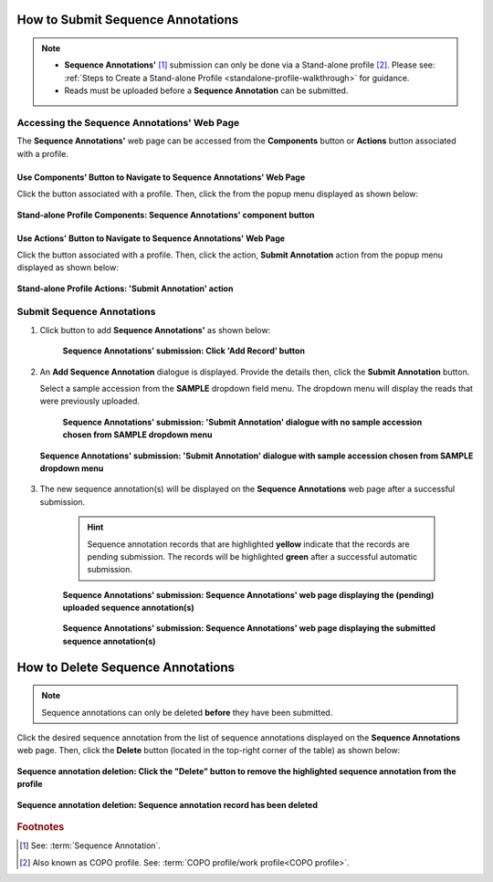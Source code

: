 .. _sequence-annotations:

===================================
How to Submit Sequence Annotations
===================================

.. note::

  * **Sequence Annotations'** [#f1]_ submission can only be done via a Stand-alone profile [#f2]_. Please see:
    :ref:`Steps to Create a Stand-alone Profile <standalone-profile-walkthrough>` for guidance.

  * Reads must be uploaded before a **Sequence Annotation** can be submitted.

.. seealso::

  * :ref:`How to Update Sequence Annotations <sequence-annotations-update>`
  * :ref:`How to Delete Sequence Annotations <sequence-annotations-deletion>`

.. raw:: html

   <hr>


Accessing the Sequence Annotations' Web Page
--------------------------------------------

The **Sequence Annotations'** web page can be accessed from the **Components** button or **Actions** button associated with a profile.

.. raw:: html

   <hr>

Use Components' Button to Navigate to Sequence Annotations' Web Page
~~~~~~~~~~~~~~~~~~~~~~~~~~~~~~~~~~~~~~~~~~~~~~~~~~~~~~~~~~~~~~~~~~~~~

Click the |profile-components-button| button associated with a profile. Then, click the  |sequence-annotations-component-button| from
the popup menu displayed as shown below:

.. figure:: /assets/images/profile/profile_standalone_profile_components_sequence_annotations.png
  :alt: Stand-alone Sequence Annotations' profile component
  :align: center
  :target: https://raw.githubusercontent.com/collaborative-open-plant-omics/Documentation/main/assets/images/profile/profile_standalone_profile_components_sequence_annotations.png
  :class: with-shadow with-border

  **Stand-alone Profile Components: Sequence Annotations' component button**

.. raw:: html

   <hr>

Use Actions' Button to Navigate to Sequence Annotations' Web Page
~~~~~~~~~~~~~~~~~~~~~~~~~~~~~~~~~~~~~~~~~~~~~~~~~~~~~~~~~~~~~~~~~~~~

Click the |profile-actions-button| button associated with a profile. Then, click the action, **Submit Annotation** action
from the popup menu displayed as shown below:

.. figure:: /assets/images/profile/profile_standalone_profile_actions_sequence_annotations.png
  :alt: Stand-alone Sequence Annotations' profile action
  :align: center
  :height: 70ex
  :target: https://raw.githubusercontent.com/collaborative-open-plant-omics/Documentation/main/assets/images/profile/profile_standalone_profile_actions_sequence_annotations.png
  :class: with-shadow with-border

  **Stand-alone Profile Actions: 'Submit Annotation' action**

.. raw:: html

   <hr>

Submit Sequence Annotations
----------------------------

#. Click |add-sequence-annotations-button| button to add **Sequence Annotations'** as shown below:

    .. figure:: /assets/images/sequence_annotations/sequence_annotations_pointer_to_add_annotations_button.png
      :alt: Pointer to 'Add Record' button
      :align: center
      :target: https://raw.githubusercontent.com/collaborative-open-plant-omics/Documentation/main/assets/images/sequence_annotations/sequence_annotations_pointer_to_add_annotations_button.png
      :class: with-shadow with-border

      **Sequence Annotations' submission: Click 'Add Record' button**

   .. raw:: html

      <br>

#. An **Add Sequence Annotation** dialogue is displayed. Provide the details then, click the **Submit Annotation**
   button.

   Select a sample accession from the **SAMPLE** dropdown field menu. The dropdown menu will display the reads that
   were previously uploaded.

    .. figure:: /assets/images/sequence_annotations/sequence_annotations_add_sequence_annotation_dialogue1.png
      :alt: Add Sequence Annotation dialogue with no sample accession chosen from SAMPLE dropdown menu
      :align: center
      :height: 70ex
      :target: https://raw.githubusercontent.com/collaborative-open-plant-omics/Documentation/main/assets/images/sequence_annotations/sequence_annotations_add_sequence_annotation_dialogue1.png
      :class: with-shadow with-border

      **Sequence Annotations' submission: 'Submit Annotation' dialogue with no sample accession chosen from SAMPLE dropdown menu**

   .. raw:: html

      <br>

   .. figure:: /assets/images/sequence_annotations/sequence_annotations_add_sequence_annotation_dialogue2.png
      :alt: Add Sequence Annotation dialogue with sample accession chosen from SAMPLE dropdown menu
      :align: center
      :height: 70ex
      :target: https://raw.githubusercontent.com/collaborative-open-plant-omics/Documentation/main/assets/images/sequence_annotations/sequence_annotations_add_sequence_annotation_dialogue2.png
      :class: with-shadow with-border

      **Sequence Annotations' submission: 'Submit Annotation' dialogue with sample accession chosen from SAMPLE dropdown menu**

   .. raw:: html

      <br>

#. The new sequence annotation(s) will be displayed on the **Sequence Annotations** web page after a successful submission.

    .. hint::

       Sequence annotation records that are highlighted **yellow** indicate that the records are pending submission. The
       records will be highlighted **green** after a successful automatic submission.

    .. figure:: /assets/images/sequence_annotations/sequence_annotations_uploaded1.png
      :alt: Sequence Annotation(s) pending submission
      :align: center
      :target: https://raw.githubusercontent.com/collaborative-open-plant-omics/Documentation/main/assets/images/sequence_annotations/sequence_annotations_uploaded1.png
      :class: with-shadow with-border

      **Sequence Annotations' submission: Sequence Annotations' web page displaying the (pending) uploaded sequence annotation(s)**

    .. raw:: html

       <br>

    .. figure:: /assets/images/sequence_annotations/sequence_annotations_uploaded2.png
      :alt: Sequence Annotation(s) submitted
      :align: center
      :target: https://raw.githubusercontent.com/collaborative-open-plant-omics/Documentation/main/assets/images/sequence_annotations/sequence_annotations_uploaded2.png
      :class: with-shadow with-border

      **Sequence Annotations' submission: Sequence Annotations' web page displaying the submitted sequence annotation(s)**

    .. raw:: html

       <br>

.. raw:: html

   <hr>

.. _sequence-annotations-deletion:

===================================
How to Delete Sequence Annotations
===================================

.. note::

   Sequence annotations can only be deleted **before** they have been submitted.

Click the desired sequence annotation from the list of sequence annotations displayed on the **Sequence Annotations**
web page. Then, click the **Delete** button (located in the top-right corner of the table) as shown below:

.. figure:: /assets/images/sequence_annotations/sequence_annotations_pointer_to_delete_sequence_annotation_button.png
  :alt: Delete sequence annotations button
  :align: center
  :target: https://raw.githubusercontent.com/collaborative-open-plant-omics/Documentation/main/assets/images/sequence_annotations/sequence_annotations_pointer_to_delete_sequence_annotations_button.png
  :class: with-shadow with-border

  **Sequence annotation deletion: Click the "Delete" button to remove the highlighted sequence annotation from the profile**

.. figure:: /assets/images/sequence_annotations/sequence_annotations_deleted.png
  :alt: Sequence annotations deleted successfully
  :align: center
  :target: https://raw.githubusercontent.com/collaborative-open-plant-omics/Documentation/main/assets/images/sequence_annotations/sequence_annotations_deleted.png
  :class: with-shadow with-border

  **Sequence annotation deletion: Sequence annotation record has been deleted**

.. raw:: html

   <br>

.. raw:: html

   <hr>

.. rubric:: Footnotes
.. [#f1] See: :term:`Sequence Annotation`.
.. [#f2] Also known as COPO profile. See: :term:`COPO profile/work profile<COPO profile>`.

.. raw:: html

   <br><br>

..
    Images declaration
..
.. |add-sequence-annotations-button| image:: /assets/images/buttons/add_button.png
   :height: 4ex
   :class: no-scaled-link

.. |sequence-annotations-component-button| image:: /assets/images/buttons/components_sequence_annotations_button.png
   :height: 4ex
   :class: no-scaled-link

.. |profile-actions-button| image:: /assets/images/buttons/profile_actions_button.png
   :height: 4ex
   :class: no-scaled-link

.. |profile-components-button| image:: /assets/images/buttons/profile_components_button.png
   :height: 4ex
   :class: no-scaled-link